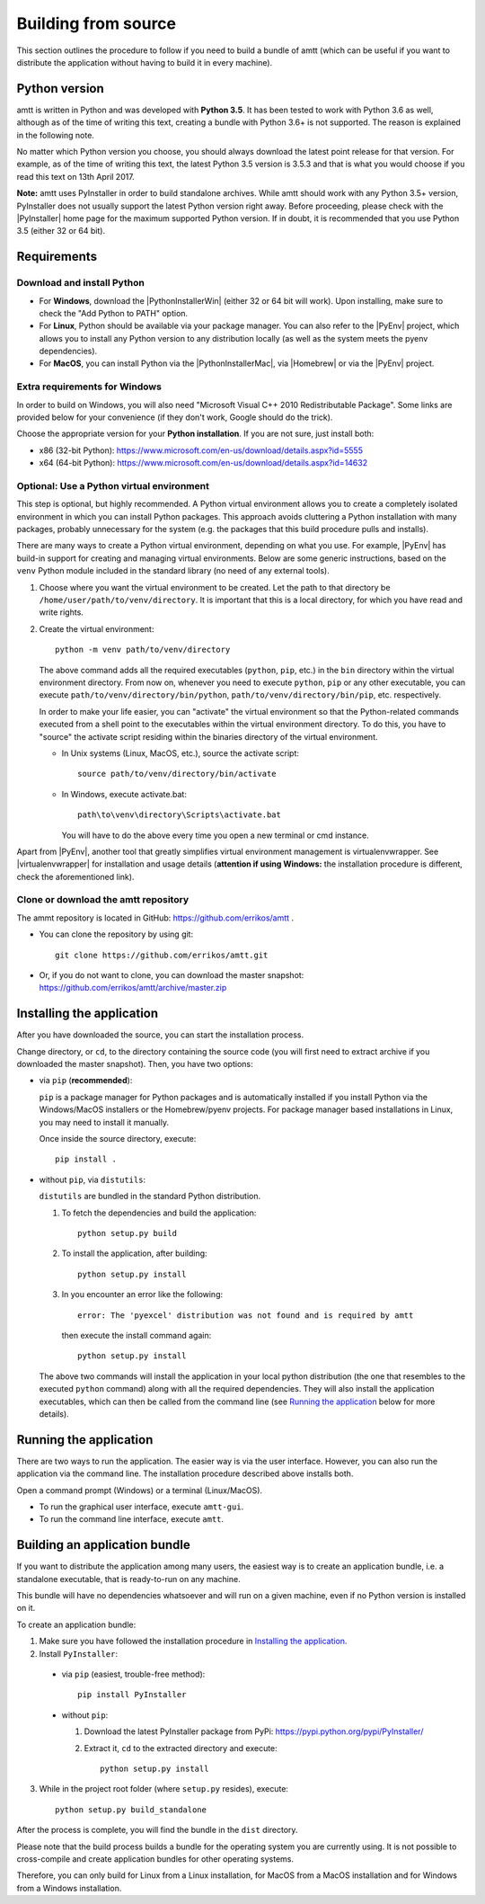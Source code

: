 .. _build_instructions:

Building from source
====================

This section outlines the procedure to follow if you need to build a bundle of amtt (which can be useful if you want to distribute the application without having to build it in every machine).

Python version
--------------

amtt is written in Python and was developed with **Python 3.5**. It has been tested to work with Python 3.6 as well, although as of the time of writing this text, creating a bundle with Python 3.6+ is not supported. The reason is explained in the following note.

No matter which Python version you choose, you should always download the latest point release for that version. For example, as of the time of writing this text, the latest Python 3.5 version is 3.5.3 and that is what you would choose if you read this text on 13th April 2017.

**Note:** amtt uses PyInstaller in order to build standalone archives. While amtt should work with any Python 3.5+ version, PyInstaller does not usually support the latest Python version right away. Before proceeding, please check with the |PyInstaller| home page for the maximum supported Python version. If in doubt, it is recommended that you use Python 3.5 (either 32 or 64 bit).

Requirements
------------

Download and install Python
"""""""""""""""""""""""""""

* For **Windows**, download the |PythonInstallerWin| (either 32 or 64 bit will work). Upon installing, make sure to check the "Add Python to PATH" option.
* For **Linux**, Python should be available via your package manager. You can also refer to the |PyEnv| project, which allows you to install any Python version to any distribution locally (as well as the system meets the pyenv dependencies).
* For **MacOS**, you can install Python via the |PythonInstallerMac|, via |Homebrew| or via the |PyEnv| project.

Extra requirements for Windows
""""""""""""""""""""""""""""""

In order to build on Windows, you will also need "Microsoft Visual C++ 2010 Redistributable Package". Some links are provided below for your convenience (if they don't work, Google should do the trick).

Choose the appropriate version for your **Python installation**. If you are not sure, just install both:

* x86 (32-bit Python): https://www.microsoft.com/en-us/download/details.aspx?id=5555

* x64 (64-bit Python): https://www.microsoft.com/en-us/download/details.aspx?id=14632

Optional: Use a Python virtual environment
""""""""""""""""""""""""""""""""""""""""""

This step is optional, but highly recommended. A Python virtual environment allows you to create a completely isolated environment in which you can install Python packages. This approach avoids cluttering a Python installation with many packages, probably unnecessary for the system (e.g. the packages that this build procedure pulls and installs).

There are many ways to create a Python virtual environment, depending on what you use. For example, |PyEnv| has build-in support for creating and managing virtual environments. Below are some generic instructions, based on the ``venv`` Python module included in the standard library (no need of any external tools).

1. Choose where you want the virtual environment to be created. Let the path to that directory be ``/home/user/path/to/venv/directory``. It is important that this is a local directory, for which you have read and write rights.
2. Create the virtual environment::

    python -m venv path/to/venv/directory

   The above command adds all the required executables (``python``, ``pip``, etc.) in the ``bin`` directory within the virtual environment directory. From now on, whenever you need to execute ``python``, ``pip`` or any other executable, you can execute ``path/to/venv/directory/bin/python``, ``path/to/venv/directory/bin/pip``, etc. respectively.

   In order to make your life easier, you can "activate" the virtual environment so that the Python-related commands executed from a shell point to the executables within the virtual environment directory. To do this, you have to "source" the activate script residing within the binaries directory of the virtual environment.

   * In Unix systems (Linux, MacOS, etc.), source the activate script:
     ::

        source path/to/venv/directory/bin/activate

   * In Windows, execute activate.bat:
     ::

        path\to\venv\directory\Scripts\activate.bat


     You will have to do the above every time you open a new terminal or cmd instance.

Apart from |PyEnv|, another tool that greatly simplifies virtual environment management is virtualenvwrapper. See |virtualenvwrapper| for installation and usage details (**attention if using Windows:** the installation procedure is different, check the aforementioned link).

Clone or download the amtt repository
"""""""""""""""""""""""""""""""""""""

The ammt repository is located in GitHub: https://github.com/errikos/amtt .

* You can clone the repository by using git::

    git clone https://github.com/errikos/amtt.git

* Or, if you do not want to clone, you can download the master snapshot: https://github.com/errikos/amtt/archive/master.zip

Installing the application
--------------------------

After you have downloaded the source, you can start the installation process.

Change directory, or ``cd``, to the directory containing the source code (you will first need to extract archive if you downloaded the master snapshot). Then, you have two options:

* via ``pip`` (**recommended**):

  ``pip`` is a package manager for Python packages and is automatically installed if you install Python via the Windows/MacOS installers or the Homebrew/pyenv projects. For package manager based installations in Linux, you may need to install it manually.

  Once inside the source directory, execute::

      pip install .


* without ``pip``, via ``distutils``:

  ``distutils`` are bundled in the standard Python distribution.

  1. To fetch the dependencies and build the application::

      python setup.py build

  2. To install the application, after building::

      python setup.py install

  3. In you encounter an error like the following::

      error: The 'pyexcel' distribution was not found and is required by amtt

   then execute the install command again::

      python setup.py install

  The above two commands will install the application in your local python distribution (the one that resembles to the executed ``python`` command) along with all the required dependencies. They will also install the application executables, which can then be called from the command line (see `Running the application`_ below for more details).


Running the application
-----------------------

There are two ways to run the application. The easier way is via the user interface. However, you can also run the application via the command line. The installation procedure described above installs both.

Open a command prompt (Windows) or a terminal (Linux/MacOS).

* To run the graphical user interface, execute ``amtt-gui``.
* To run the command line interface, execute ``amtt``.


Building an application bundle
------------------------------

If you want to distribute the application among many users, the easiest way is to create an application bundle, i.e. a standalone executable, that is ready-to-run on any machine.

This bundle will have no dependencies whatsoever and will run on a given machine, even if no Python version is installed on it.

To create an application bundle:

1. Make sure you have followed the installation procedure in `Installing the application`_.
2. Install ``PyInstaller``:

  * via ``pip`` (easiest, trouble-free method)::

      pip install PyInstaller

  * without ``pip``:

    1. Download the latest PyInstaller package from PyPi: https://pypi.python.org/pypi/PyInstaller/
    2. Extract it, ``cd`` to the extracted directory and execute::

        python setup.py install

3. While in the project root folder (where ``setup.py`` resides), execute::

    python setup.py build_standalone

After the process is complete, you will find the bundle in the ``dist`` directory.

Please note that the build process builds a bundle for the operating system you are currently using. It is not possible to cross-compile and create application bundles for other operating systems.

Therefore, you can only build for Linux from a Linux installation, for MacOS from a MacOS installation and for Windows from a Windows installation.

.. |PyInstaller| raw:: html

   <a href="https://pyinstaller.readthedocs.io/en/stable/" target="_blank">
     PyInstaller
   </a>

.. |PythonInstallerWin| raw:: html

   <a href="https://www.python.org/downloads/windows/" target="_blank">
     Python Windows Installer
   </a>

.. |PythonInstallerMac| raw:: html

   <a href="https://www.python.org/downloads/mac-osx/" target="_blank">
     Python MacOS Installer
   </a>

.. |PyEnv| raw:: html

   <a href="https://github.com/pyenv/pyenv" target="_blank">
     pyenv
   </a>

.. |Homebrew| raw:: html

   <a href="https://brew.sh/" target="_blank">
     Homebrew
   </a>

.. |virtualenvwrapper| raw:: html

   <a href="https://virtualenvwrapper.readthedocs.io/en/latest/" target="_blank">
     virtualenvwrapper
   </a>